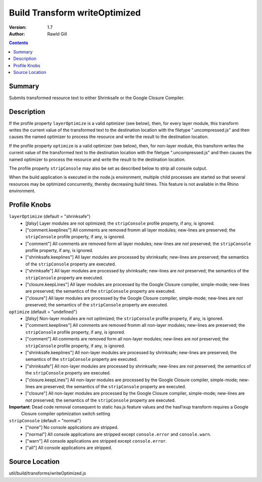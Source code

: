 .. _build/transforms/writeOptimized:

Build Transform writeOptimized
==============================

:Version: 1.7
:Author: Rawld Gill

.. contents::
   :depth: 2

=======
Summary
=======

Submits transformed resource text to either Shrinksafe or the Google Closure Compiler.

===========
Description
===========

If the profile property ``layerOptimize`` is a valid optimizer (see below), then, for every layer module, this transform
writes the current value of the transformed text to the destination location with the filetype ".uncompressed.js" and
then causes the named optimizer to process the resource and write the result to the destination location.

If the profile property ``optimize`` is a valid optimizer (see below), then, for non-layer module, this transform
writes the current value of the transformed text to the destination location with the filetype ".uncompressed.js" and
then causes the named optimizer to process the resource and write the result to the destination location.

The profile property ``stripConsole`` may also be set as described below to strip all console output.

When the build application is executed in the node.js environment, multiple child processes are started so that several
resources may be optimized concurrently, thereby decreasing build times. This feature is not available in the Rhino
environment.

=============
Profile Knobs
=============


``layerOptimize`` (default = "shrinksafe")
  * [*falsy*] Layer modules are not optimized; the ``stripConsole`` profile property, if any, is ignored.

  * ["comment.keeplines"] All comments are removed fromm all layer modules; new-lines are preserved; the ``stripConsole``
    profile property, if any, is ignored.

  * ["comment"] All comments are removed form all layer modules; new-lines are *not* preserved; the ``stripConsole``
    profile property, if any, is ignored.

  * ["shrinksafe.keeplines"] All layer modules are processed by shrinksafe; new-lines are preserved; the semantics of
    the ``stripConsole`` property are executed.

  * ["shrinksafe"] All layer modules are processed by shrinksafe; new-lines are *not* preserved; the semantics of the
    ``stripConsole`` property are executed.

  * ["closure.keepLines"] All layer modules are processed by the Google Closure compiler, simple-mode; new-lines are
    preserved; the semantics of the ``stripConsole`` property are executed.

  * ["closure"] All layer modules are processed by the Google Closure compiler, simple-mode; new-lines are *not*
    preserved; the semantics of the ``stripConsole`` property are executed.


``optimize`` (default = "undefined")
  * [*falsy*] Non-layer modules are not optimized; the ``stripConsole`` profile property, if any, is ignored.

  * ["comment.keeplines"] All comments are removed fromm all non-layer modules; new-lines are preserved; the ``stripConsole``
    profile property, if any, is ignored.

  * ["comment"] All comments are removed form all non-layer modules; new-lines are *not* preserved; the ``stripConsole``
    profile property, if any, is ignored.

  * ["shrinksafe.keeplines"] All non-layer modules are processed by shrinksafe; new-lines are preserved; the semantics of
    the ``stripConsole`` property are executed.

  * ["shrinksafe"] All non-layer modules are processed by shrinksafe; new-lines are *not* preserved; the semantics of the
    ``stripConsole`` property are executed.

  * ["closure.keepLines"] All non-layer modules are processed by the Google Closure compiler, simple-mode; new-lines are
    preserved; the semantics of the ``stripConsole`` property are executed.

  * ["closure"] All non-layer modules are processed by the Google Closure compiler, simple-mode; new-lines are *not*
    preserved; the semantics of the ``stripConsole`` property are executed.

**Important**: Dead code removal consequent to static has.js feature values and the hasFixup transform requires a Google
  Closure compiler optimization switch setting

``stripConsole`` (default = "normal")
  * ["none"] No console applications are stripped.

  * ["normal"] All console applications are stripped except ``console.error`` and ``console.warn``.

  * ["warn"] All console applications are stripped except ``console.error``.

  * ["all"] All console applications are stripped.

===============
Source Location
===============

util/build/transforms/writeOptimized.js
